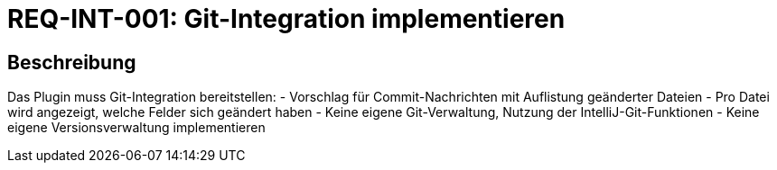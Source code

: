 = REQ-INT-001: Git-Integration implementieren
:type: Funktional
:status: Draft
:version: 1.0
:priority: Niedrig
:responsible: Integration Team
:created: 2025-09-14
:references: <<depends:REQ-CORE-001>>
:labels: integration, git, commit

== Beschreibung
Das Plugin muss Git-Integration bereitstellen:
- Vorschlag für Commit-Nachrichten mit Auflistung geänderter Dateien
- Pro Datei wird angezeigt, welche Felder sich geändert haben
- Keine eigene Git-Verwaltung, Nutzung der IntelliJ-Git-Funktionen
- Keine eigene Versionsverwaltung implementieren
